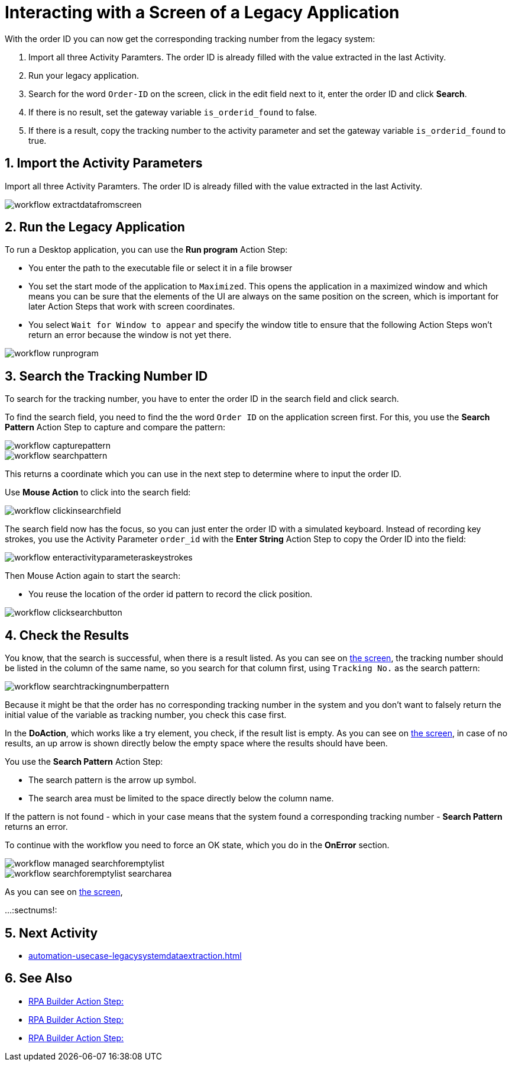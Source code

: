 # Interacting with a Screen of a Legacy Application

// number the headings to correspond to the numbered list of steps
:sectnums:

With the order ID you can now get the corresponding tracking number from the legacy system:

. Import all three Activity Paramters. The order ID is already filled with the value extracted in the last Activity.
. Run your legacy application.
. Search for the word `Order-ID` on the screen, click in the edit field next to it, enter the order ID and click *Search*.
. If there is no result, set the gateway variable `is_orderid_found` to false.
. If there is a result, copy the tracking number to the activity parameter and set the gateway variable `is_orderid_found` to true. 

## Import the Activity Parameters

Import all three Activity Paramters. The order ID is already filled with the value extracted in the last Activity.


image::workflow-extractdatafromscreen.png[]

## Run the Legacy Application

To run a Desktop application, you can use the *Run program* Action Step:

* You enter the path to the executable file or select it in a file browser
* You set the start mode of the application to `Maximized`. This opens the application in a maximized window and which means you can be sure that the elements of the UI are always on the same position on the screen, which is important for later Action Steps that work with screen coordinates.
* You select `Wait for Window to appear` and specify the window title to ensure that the following Action Steps won't return an error because the window is not yet there.

image::workflow-runprogram.png[]

## Search the Tracking Number ID

To search for the tracking number, you have to enter the order ID in the search field and click search.

To find the search field, you need to find the the word `Order ID` on the application screen first. For this, you use the *Search Pattern* Action Step to capture and compare the pattern:

image::workflow-capturepattern.png[]

image::workflow-searchpattern.png[]

This returns a coordinate which you can use in the next step to determine where to input the order ID.

Use *Mouse Action* to click into the search field:

image::workflow-clickinsearchfield.png[]

The search field now has the focus, so you can just enter the order ID with a simulated keyboard. Instead of recording key strokes, you use the Activity Parameter `order_id` with the *Enter String* Action Step to copy the Order ID into the field:

image::workflow-enteractivityparameteraskeystrokes.png[]

Then Mouse Action again to start the search:

* You reuse the location of the order id pattern to record the click position.

image::workflow-clicksearchbutton.png[]

## Check the Results

You know, that the search is successful, when there is a result listed. As you can see on xref:automation-usecase-legacysystemdataextraction.adoc#trackingsystem-allentries-image[the screen], the tracking number should be listed in the column of the same name, so you search for that column first, using `Tracking No.` as the search pattern:

image::workflow-searchtrackingnumberpattern.png[]

Because it might be that the order has no corresponding tracking number in the system and you don't want to falsely return the initial value of the variable as tracking number, you check this case first.

In the *DoAction*, which works like a try element, you check, if the result list is empty. 
As you can see on xref:automation-usecase-legacysystemdataextraction.adoc#trackingsystem-noentries-image[the screen], in case of no results, an up arrow is shown directly below the empty space where the results should have been.

You use the *Search Pattern* Action Step:

* The search pattern is the arrow up symbol.
* The search area must be limited to the space directly below the column name.

If the pattern is not found - which in your case means that the system found a corresponding tracking number - *Search Pattern* returns an error.

To continue with the workflow you need to force an OK state, which you do in the *OnError* section.

image::workflow-managed-searchforemptylist.png[]

image::workflow-searchforemptylist-searcharea.png[]

As you can see on xref:automation-usecase-legacysystemdataextraction.adoc#trackingsystem-resultentry-image[the screen],


...
// Turn off section numbering
:sectnums!:

## Next Activity

* xref:automation-usecase-legacysystemdataextraction.adoc[]

## See Also

// Features of RPA Manager and RPA Builder used in this topic
* xref:rpa-builder::.adoc[RPA Builder Action Step: ]
* xref:rpa-builder::.adoc[RPA Builder Action Step: ]
* xref:rpa-builder::.adoc[RPA Builder Action Step: ]
